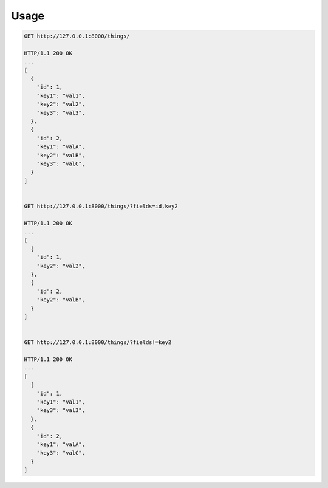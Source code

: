 Usage
-----

.. code-block:: bash

    GET http://127.0.0.1:8000/things/

    HTTP/1.1 200 OK
    ...
    [
      {
        "id": 1,
        "key1": "val1",
        "key2": "val2",
        "key3": "val3",
      },
      {
        "id": 2,
        "key1": "valA",
        "key2": "valB",
        "key3": "valC",
      }
    ]


    GET http://127.0.0.1:8000/things/?fields=id,key2

    HTTP/1.1 200 OK
    ...
    [
      {
        "id": 1,
        "key2": "val2",
      },
      {
        "id": 2,
        "key2": "valB",
      }
    ]


    GET http://127.0.0.1:8000/things/?fields!=key2

    HTTP/1.1 200 OK
    ...
    [
      {
        "id": 1,
        "key1": "val1",
        "key3": "val3",
      },
      {
        "id": 2,
        "key1": "valA",
        "key3": "valC",
      }
    ]


